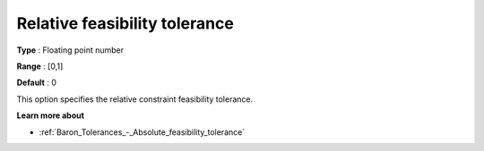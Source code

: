 .. _Baron_Tolerances_-_Relative_feasibility_tolerance:


Relative feasibility tolerance
==============================



**Type** :	Floating point number	

**Range** :	[0,1]	

**Default** :	0



This option specifies the relative constraint feasibility tolerance.



**Learn more about** 

*	:ref:`Baron_Tolerances_-_Absolute_feasibility_tolerance` 
